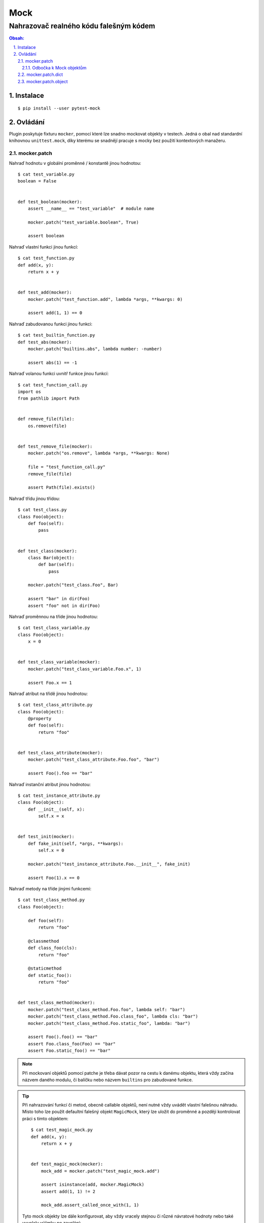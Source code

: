 ======
 Mock
======
-----------------------------------------
 Nahrazovač realného kódu falešným kódem
-----------------------------------------

.. contents:: Obsah:

.. sectnum::
   :depth: 3
   :suffix: .

Instalace
=========

::

   $ pip install --user pytest-mock

Ovládání
========

Plugin poskytuje fixturu ``mocker``, pomocí které lze snadno mockovat objekty
v testech. Jedná o obal nad standardní knihovnou ``unittest.mock``, díky
kterému se snadnějí pracuje s mocky bez použití kontextových manažeru.

mocker.patch
------------

Nahraď hodnotu v globální proměnné / konstantě jinou hodnotou::

   $ cat test_variable.py
   boolean = False


   def test_boolean(mocker):
       assert __name__ == "test_variable"  # module name

       mocker.patch("test_variable.boolean", True)

       assert boolean

Nahraď vlastní funkci jinou funkcí::

   $ cat test_function.py
   def add(x, y):
       return x + y


   def test_add(mocker):
       mocker.patch("test_function.add", lambda *args, **kwargs: 0)

       assert add(1, 1) == 0

Nahraď zabudovanou funkci jinou funkci::

   $ cat test_builtin_function.py
   def test_abs(mocker):
       mocker.patch("builtins.abs", lambda number: -number)

       assert abs(1) == -1

Nahraď volanou funkci uvnitř funkce jinou funkcí::

   $ cat test_function_call.py
   import os
   from pathlib import Path


   def remove_file(file):
       os.remove(file)


   def test_remove_file(mocker):
       mocker.patch("os.remove", lambda *args, **kwargs: None)

       file = "test_function_call.py"
       remove_file(file)

       assert Path(file).exists()

Nahraď třídu jinou třídou::

   $ cat test_class.py
   class Foo(object):
       def foo(self):
           pass


   def test_class(mocker):
       class Bar(object):
           def bar(self):
               pass

       mocker.patch("test_class.Foo", Bar)

       assert "bar" in dir(Foo)
       assert "foo" not in dir(Foo)

Nahraď proměnnou na tříde jinou hodnotou::

   $ cat test_class_variable.py
   class Foo(object):
       x = 0


   def test_class_variable(mocker):
       mocker.patch("test_class_variable.Foo.x", 1)

       assert Foo.x == 1

Nahraď atribut na třídě jinou hodnotou::

   $ cat test_class_attribute.py
   class Foo(object):
       @property
       def foo(self):
           return "foo"


   def test_class_attribute(mocker):
       mocker.patch("test_class_attribute.Foo.foo", "bar")

       assert Foo().foo == "bar"

Nahraď instanční atribut jinou hodnotou::

   $ cat test_instance_attribute.py
   class Foo(object):
       def __init__(self, x):
           self.x = x


   def test_init(mocker):
       def fake_init(self, *args, **kwargs):
           self.x = 0

       mocker.patch("test_instance_attribute.Foo.__init__", fake_init)

       assert Foo(1).x == 0

Nahraď metody na tříde jinými funkcemi::

   $ cat test_class_method.py
   class Foo(object):

       def foo(self):
           return "foo"

       @classmethod
       def class_foo(cls):
           return "foo"

       @staticmethod
       def static_foo():
           return "foo"


   def test_class_method(mocker):
       mocker.patch("test_class_method.Foo.foo", lambda self: "bar")
       mocker.patch("test_class_method.Foo.class_foo", lambda cls: "bar")
       mocker.patch("test_class_method.Foo.static_foo", lambda: "bar")

       assert Foo().foo() == "bar"
       assert Foo.class_foo(Foo) == "bar"
       assert Foo.static_foo() == "bar"

.. note::

   Při mockovaní objektů pomocí patche je třeba dávat pozor na cestu k danému
   objektu, která vždy začína názvem daného modulu, či balíčku nebo názvem
   ``builtins`` pro zabudované funkce.

.. tip::

   Při nahrazování funkcí či metod, obecně callable objektů, není nutné vždy
   uvádět vlastní falešnou náhradu. Místo toho lze použít defaultní falešný
   objekt ``MagicMock``, který lze uložit do proměnné a později kontrolovat
   práci s timto objektem::

      $ cat test_magic_mock.py
      def add(x, y):
          return x + y


      def test_magic_mock(mocker):
          mock_add = mocker.patch("test_magic_mock.add")

          assert isinstance(add, mocker.MagicMock)
          assert add(1, 1) != 2

          mock_add.assert_called_once_with(1, 1)

   Tyto mock objekty lze dále konfigurovat, aby vždy vracely stejnou či různé
   návratové hodnoty nebo také vyvolaly výjimku po zavolání::

      $ cat test_return.py
      import pytest


      def test_static_return(mocker):
          mocker.patch("builtins.abs", return_value=0)

          assert abs(1) == 0


      def test_dynamic_return(mocker):
          mocker.patch("builtins.abs", side_effect=range(3))

          assert abs(1) == 0
          assert abs(1) == 1
          assert abs(1) == 2


      def return_values(number):
          if number >= 1:
              return 1
          elif number <= -1:
              return -1
          else:
              return 0


      def test_dynamic_conditional_return(mocker):
          mocker.patch("builtins.abs", side_effect=return_values)

          assert abs(5) == 1
          assert abs(0) == 0
          assert abs(-5) == -1


      def test_exception(mocker):
          mocker.patch("builtins.abs", side_effect=ValueError("bad value"))

          with pytest.raises(ValueError) as err:
              abs(0)

          assert "bad value" in str(err)

Odbočka k Mock objektům
^^^^^^^^^^^^^^^^^^^^^^^

V zásadě existují dva hlavní mock objekty ``Mock`` a ``MagicMock``. přičemž
druhý jmenovaný má navíc od první možnosti implementované výchozí hodnoty v
magických metodách::

   $ cat test_mocks.py
   import pytest


   def test_mocks(mocker):
       mock = mocker.Mock()
       magic_mock = mocker.MagicMock()

       dir(mock) == dir(magic_mock)

       with pytest.raises(TypeError):
           int(mock)
           float(mock)
           bool(mock)
           len(mock)

       assert int(magic_mock) == 1
       assert float(magic_mock) == 1.0
       assert bool(mock)
       assert not len(magic_mock)

Oba mock objekty mají shodně následující atributy a metody k testovacím
účelům:

* ``assert_any_call(*args, **kwargs)``

  * ověř, že mock byl zavolán kdykoliv s danými ``args`` a ``kwargs`` argumenty

* ``assert_called_with(*args, **kwargs)``

  * ověř, že mock byl zavolán naposled s danými ``args`` a ``kwargs`` argumenty

* ``assert_called_once_with(*args, **kwargs)``

  * ověř, že mock byl zavolán jen jednou s danýmí ``args`` a ``kwargs``
    argumenty

* ``assert_not_called()``

  * ověř, že mock nebyl vůbec zavolán::

    $ cat test_assert_not_called(mocker):
    def test_called(mocker):
        mock = mocker.Mock()

        mock.assert_not_called()

* ``call_count``

  * počet volání na mocku::

    $ cat test_call_count(mocker):
    def test_called(mocker):
        mock = mocker.Mock()
        mock()

        assert mock.call_count == 1

* ``called``

  * zda byl mock zavolán nebo ne::

    $ cat test_called(mocker):
    def test_called(mocker):
        mock = mocker.Mock()
        mock()

        assert mock.called

* ``mock_calls``

  * seznam všech zavolaných metod včetně magických metod a řetězených metod::

    $ cat test_mock_calls(mocker):
    def test_asserts(mocker):
        mock_object = mocker.MagicMock()
        mock_object(0, y=1)
        mock_object.x.y.z()
        int(mock_object)

        assert [
            mocker.call(0, y=1),
            mocker.call.x.y.z(),
            mocker.call.__int__()
        ] == mock_object.mock_calls

        # or using mocker.ANY for whatever arguments

        assert [mocker.call(0, y=mocker.ANY), mocker.ANY, mocker.ANY] == mock_object.mock_calls

Další atributy a metody na mock objektech lze nalézt v
`dokumentaci <https://docs.python.org/3/library/unittest.mock.html#unittest.mock.Mock>`_.

.. note::

   Ačkoliv je ``MagicMock`` výchozím mock objektem v ``patch`` funkcích, tak je
   daleko bezpečnější použít základní ``Mock`` objekt a magické metody si
   definovat sám. Díky tomu lze předejít situacím, kdy testy procházejí díky
   výchozím hodnotám magického mocku, ačkoliv by měly selhávat.

.. tip::

   V případě property atributů a proměnných na tříde je třeba použít jiný mock
   objekt a to ``PropertyMock``::

      $ cat test_property_mock.py
      class Foo(object):
          @property
          def foo(self):
              return "foo"


      def test_property_mock(mocker):
          mock_foo = mocker.PropertyMock(return_value="bar")

          mocker.patch("test_property_mock.Foo.foo", mock_foo)

          assert Foo().foo == "bar"

          mock_foo.assert_called_once_with()

   Pokud chci ``PropertyMock`` přidat do ``MagicMock`` třídy, tak je třeba to
   provést pomocí ``ŧype`` funkce kvůli specifické povaze tohoto mocku::

      $ cat test_add_property_mock.py
      def test_add_property_mock(mocker):
          mock = mocker.MagicMock()
          prop = mocker.PropertyMock(return_value=0)

          type(mock).prop = prop

          assert mock.prop == 0

          prop.assert_called_once_with()

mocker.patch.dict
-----------------

Nahraď klíče ve slovníku::

   $ cat test_dict.py
   import os


   def test_dict(mocker):
       mocker.patch.dict("os.environ", {"FOO": "BAR"})

       assert os.environ["FOO"] == "BAR"

.. note::

   Místo cesty ke slovníku lze použít přímý objekt::

      $ test_dict_reference.py
      person = {}


      def test_dict_reference(mocker):
          mocker.patch.dict(person, name="Davie", age=23)

          assert person["name"] == "Davie"
          assert person["age"] == 23
          assert "status" not in person

.. tip::

   Klíče lze nahrazovat i v objektech, které se chovají jako slovník díky
   magickým metodám jako ``__getitem``, ``__setitem__`` aj.

mocker.patch.object
-------------------

Nahraď proměnnou na třídě::

   $ cat test_class_variable.py
   class Foo(object):
       x = 0
       y = 1


   def test_class_variable(mocker):
       mock_x = mocker.patch.object(Foo, "x", 1)
       mock_y = mocker.patch.object(Foo, "y", mocker.PropertyMock(return_value=0))

       assert Foo.x == 1
       assert Foo.y == 0

       assert isinstance(mock_x, int)
       assert isinstance(mock_y, mocker.PropertyMock)

Nahraď property atribut na třídě::

   $ cat test_class_property.py
   class Foo(object):
       @property
       def foo(self):
           return "foo"

       @property
       def bar(self):
           return "bar"


   def test_foo(mocker):
       mocker.patch.object(Foo, "foo", mocker.PropertyMock(return_value="bar"))
       mocker.patch.object(Foo, "bar", "foo")

       assert Foo.foo == "bar"
       assert Foo.bar == "foo"

Nahraď metodu na třídě::

   $ cat test_class_method.py
   class Foo(object):

       def foo(self):
           return "foo"

       def bar(self):
           return "bar"


   def test_foo(mocker):
       mocker.patch.object(Foo, "foo", return_value="bar")
       mocker.patch.object(Foo, "bar", lambda self: "foo")

       assert Foo().foo() == "bar"
       assert Foo().bar() == "foo"

.. note::

   Stejně jako u ``mocker.patch`` varianty, musí být nahrazované atributy
   a metody viditelné pri introspekci třídy pomocí zabudované ``dir`` funkce,
   tudíž instanční atributy lze upravit jen změnou ``__init__`` metody.

   Jakákoliv snaha mockovat objekty, které vůbec neexistují v daném modulu
   nebo na dané třídě, skončí vyvoláním erroru ``AttributeError``.

.. tip::

   Při patchování funkcí, metod a atributů lze zadat argument ``spec`` s
   hodnotou ``True``, kdy se vezme automaticky specifikace daného objektu a
   nastaví se debuggovací atributy na mock objektech, které budou vidět
   v diffu při failujících testech::

      $ cat test_spec.py
      class Foo(object):
          x = 0

          def foo(self):
              return "foo"


      def test_dict(mocker):
          # Use PropertyMock instead of default MagicMock to create a mock object

          mock_x = mocker.patch("test_spec.Foo.x", new_callable=mocker.PropertyMock, return_value=0, spec=True)
          mock_foo = mocker.patch.object(Foo, "foo", spec=True)

          assert repr(mock_x).startswith("<PropertyMock name='x' spec='int'")
          assert repr(mock_foo).startswith("<MagicMock name='foo' spec='function'")

   Mimo dosah patche, např. při vlastním definovaní mocku mimo **kwargs
   argumenty, je třeba zádavat explicitně referenci na mockovaný objekt
   a uvádat vlastní jméno::

      $ cat test_special_spec.py
      class Foo(object):
          x = 0


      def test_dict(mocker):
          mock_x = mocker.patch("test_spec.Foo.x", mocker.PropertyMock(return_value=1, name="x", spec=Foo.x))

          assert repr(mock_x).startswith("<PropertyMock name='x' spec='int'")

   V případě mockovaní celých tříd je vhodnější použít alternativní argument
   ``spec_set``, který zabrání nastavovat atributy a metody, které vubec
   neexistují na specifikovaném objektu::

      $ cat test_spec_set.py
      import pytest


      class Foo(object):
          x = 0

          def foo(self):
              return "foo"


      def test_dict(mocker):
          mock_foo = mocker.Mock(spec_set=Foo)
          mock_foo.foo = mocker.Mock(return_value="bar")

          # or shortcut
          #
          # mock_foo.foo.return_value = "bar"

          mocker.patch("test_spec_set.Foo", return_value=mock_foo)

          assert Foo().foo() == "bar"

          with pytest.raises(AttributeError):
              mock_foo.bar = mocker.Mock(return_value="foo")
